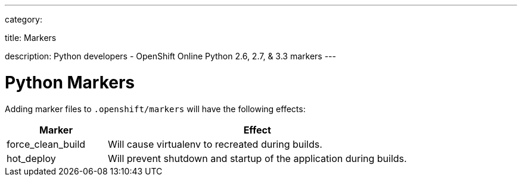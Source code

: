 ---

category:


title: Markers

description: Python developers - OpenShift Online Python 2.6, 2.7, & 3.3 markers
---


[float]
= Python Markers

Adding marker files to `.openshift/markers` will have the following effects:

[cols="1,3",options="header"]
|===
|Marker |Effect

|force_clean_build
|Will cause virtualenv to recreated during builds.

|hot_deploy
|Will prevent shutdown and startup of the application during builds.
|===
